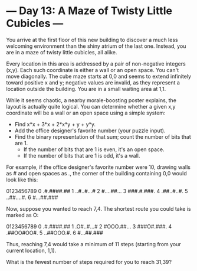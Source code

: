 * --- Day 13: A Maze of Twisty Little Cubicles ---

   You arrive at the first floor of this new building to discover a much less
   welcoming environment than the shiny atrium of the last one. Instead, you
   are in a maze of twisty little cubicles, all alike.

   Every location in this area is addressed by a pair of non-negative
   integers (x,y). Each such coordinate is either a wall or an open space.
   You can't move diagonally. The cube maze starts at 0,0 and seems to extend
   infinitely toward positive x and y; negative values are invalid, as they
   represent a location outside the building. You are in a small waiting area
   at 1,1.

   While it seems chaotic, a nearby morale-boosting poster explains, the
   layout is actually quite logical. You can determine whether a given x,y
   coordinate will be a wall or an open space using a simple system:

     * Find x*x + 3*x + 2*x*y + y + y*y.
     * Add the office designer's favorite number (your puzzle input).
     * Find the binary representation of that sum; count the number of bits
       that are 1.
          * If the number of bits that are 1 is even, it's an open space.
          * If the number of bits that are 1 is odd, it's a wall.

   For example, if the office designer's favorite number were 10, drawing
   walls as # and open spaces as ., the corner of the building containing 0,0
   would look like this:

   0123456789
 0 .#.####.##
 1 ..#..#...#
 2 #....##...
 3 ###.#.###.
 4 .##..#..#.
 5 ..##....#.
 6 #...##.###

   Now, suppose you wanted to reach 7,4. The shortest route you could take is
   marked as O:

   0123456789
 0 .#.####.##
 1 .O#..#...#
 2 #OOO.##...
 3 ###O#.###.
 4 .##OO#OO#.
 5 ..##OOO.#.
 6 #...##.###

   Thus, reaching 7,4 would take a minimum of 11 steps (starting from your
   current location, 1,1).

   What is the fewest number of steps required for you to reach 31,39?

